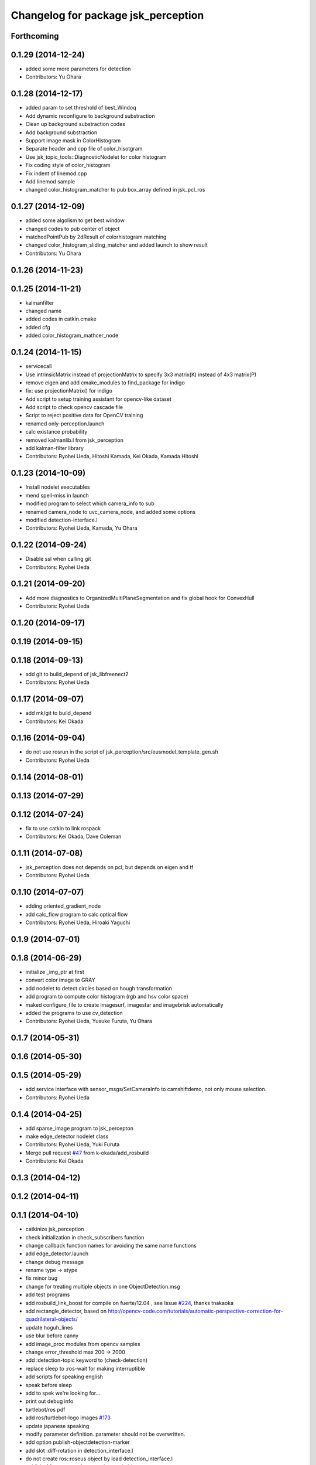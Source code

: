 ^^^^^^^^^^^^^^^^^^^^^^^^^^^^^^^^^^^^
Changelog for package jsk_perception
^^^^^^^^^^^^^^^^^^^^^^^^^^^^^^^^^^^^

Forthcoming
-----------

0.1.29 (2014-12-24)
-------------------
* added some more parameters for detection
* Contributors: Yu Ohara

0.1.28 (2014-12-17)
-------------------
* added param to set threshold of best_Windoq
* Add dynamic reconfigure to background substraction
* Clean up background substraction codes
* Add background substraction
* Support image mask in ColorHistogram
* Separate header and cpp file of color_hisotgram
* Use jsk_topic_tools::DiagnosticNodelet for color histogram
* Fix coding style of color_histogram
* Fix indent of linemod.cpp
* Add linemod sample
* changed color_histogram_matcher to pub box_array defined in jsk_pcl_ros

0.1.27 (2014-12-09)
-------------------
* added some algolism to get best window
* changed codes to pub center of object
* matchedPointPub by 2dResult of colorhistogram matching
* changed color_histogram_sliding_matcher and added launch to show result
* Contributors: Yu Ohara

0.1.26 (2014-11-23)
-------------------

0.1.25 (2014-11-21)
-------------------
* kalmanfilter
* changed name
* added codes in catkin.cmake
* added cfg
* added color_histogram_mathcer_node

0.1.24 (2014-11-15)
-------------------
* servicecall
* Use intrinsicMatrix instead of projectionMatrix to specify 3x3 matrix(K)
  instead of 4x3 matrix(P)
* remove eigen and add cmake_modules to find_package for indigo
* fix: use projectionMatrix() for indigo
* Add script to setup training assistant for opencv-like dataset
* Add script to check opencv cascade file
* Script to reject positive data for OpenCV training
* renamed only-perception.launch
* calc existance probability
* removed kalmanlib.l from jsk_perception
* add kalman-filter library
* Contributors: Ryohei Ueda, Hitoshi Kamada, Kei Okada, Kamada Hitoshi

0.1.23 (2014-10-09)
-------------------
* Install nodelet executables
* mend spell-miss in launch
* modified program to select which camera_info to sub
* renamed camera_node to uvc_camera_node, and added some options
* modified detection-interface.l
* Contributors: Ryohei Ueda, Kamada, Yu Ohara

0.1.22 (2014-09-24)
-------------------
* Disable ssl when calling git
* Contributors: Ryohei Ueda

0.1.21 (2014-09-20)
-------------------
* Add more diagnostics to OrganizedMultiPlaneSegmentation and fix global
  hook for ConvexHull
* Contributors: Ryohei Ueda

0.1.20 (2014-09-17)
-------------------

0.1.19 (2014-09-15)
-------------------

0.1.18 (2014-09-13)
-------------------
* add git to build_depend of jsk_libfreenect2
* Contributors: Ryohei Ueda

0.1.17 (2014-09-07)
-------------------
* add mk/git to build_depend
* Contributors: Kei Okada

0.1.16 (2014-09-04)
-------------------
* do not use rosrun in the script of jsk_perception/src/eusmodel_template_gen.sh
* Contributors: Ryohei Ueda

0.1.14 (2014-08-01)
-------------------

0.1.13 (2014-07-29)
-------------------

0.1.12 (2014-07-24)
-------------------
* fix to use catkin to link rospack
* Contributors: Kei Okada, Dave Coleman

0.1.11 (2014-07-08)
-------------------
* jsk_perception does not depends on pcl, but depends on eigen and tf
* Contributors: Ryohei Ueda

0.1.10 (2014-07-07)
-------------------
* adding oriented_gradient_node
* add calc_flow program to calc optical flow
* Contributors: Ryohei Ueda, Hiroaki Yaguchi

0.1.9 (2014-07-01)
------------------

0.1.8 (2014-06-29)
------------------
* initialize _img_ptr at first
* convert color image to GRAY
* add nodelet to detect circles based on hough transformation
* add program to compute color histogram (rgb and hsv color space)
* maked configure_file to create imagesurf, imagestar and imagebrisk automatically
* added the programs to use cv_detection
* Contributors: Ryohei Ueda, Yusuke Furuta, Yu Ohara

0.1.7 (2014-05-31)
------------------

0.1.6 (2014-05-30)
------------------

0.1.5 (2014-05-29)
------------------
* add service interface with sensor_msgs/SetCameraInfo to camshiftdemo, not only mouse selection.
* Contributors: Ryohei Ueda

0.1.4 (2014-04-25)
------------------

* add sparse_image program to jsk_percepton
* make edge_detector nodelet class
* Contributors: Ryohei Ueda, Yuki Furuta
* Merge pull request `#47 <https://github.com/jsk-ros-pkg/jsk_recognition/issues/47>`_ from k-okada/add_rosbuild
* Contributors: Kei Okada

0.1.3 (2014-04-12)
------------------

0.1.2 (2014-04-11)
------------------

0.1.1 (2014-04-10)
------------------
* catkinize jsk_perception
* check initialization in check_subscribers function
* change callback function names for avoiding the same name functions
* add edge_detector.launch
* change debug message
* rename type -> atype
* fix minor bug
* change for treating multiple objects in one ObjectDetection.msg
* add test programs
* add rosbuild_link_boost for compile on fuerte/12.04 , see Issue `#224 <https://github.com/jsk-ros-pkg/jsk_recognition/issues/224>`_, thanks tnakaoka
* add rectangle_detector, based on http://opencv-code.com/tutorials/automatic-perspective-correction-for-quadrilateral-objects/
* update hoguh_lines
* use blur before canny
* add image_proc modules from opencv samples
* change error_threshold max 200 -> 2000
* add :detection-topic keyword to (check-detection)
* replace sleep to :ros-wait for making interruptible
* add scripts for speaking english
* speak before sleep
* add to spek we're looking for...
* print out debug info
* turtlebot/ros pdf
* add ros/turtlebot-logo images `#173 <https://github.com/jsk-ros-pkg/jsk_recognition/issues/173>`_
* update japanese speaking
* modify parameter definition. parameter should not be overwritten.
* add option publish-objectdetection-marker
* add slot :diff-rotation in detection_interface.l
* do not create ros::roseus object by load detection_interface.l
* publish tf from sensor frame to detected object pose
* update objectdetection-marker program for new detection_interface
* publish tf and markers, add messages
* print out error value
* fix segfault
* suppor rpy style in relative_pose, status:closed `#139 <https://github.com/jsk-ros-pkg/jsk_recognition/issues/139>`_
* add :target-object keyword to check-detection
* fix : project3dToPixel was removed in groovy
* update to use cv_bridge
* fix for groovy, use cv_bridge not CvBridge
* fix: speak content
* fix: speak-jp
* fix template location
* add microwave detection sample
* add speak-name for speaking japanease object name
* add speak words
* update detction_interface.l for single detection and speak flag
* add solve-tf parameter for not using tf
* add frame_id for coordinates
* add detection_interface.l for using point_pose_extractor
* remove euclidean_cluster,plane_detector and color_extractor from jsk_perception, they are supported in tabletop and pcl apps should go into jsk_pcl_ros
* add max_output
* add opencv2 to rosdep.yaml for compatibility
* update to fit opencv2 electric/fuerte convention
* fix for fuerte see https://code.ros.org/trac/ros/ticket/3955
* add size check
* fix btVector3 -> tf::Vector3
* fix remove define KdTreePtr
* fix style: support ROSPACK_API_V2 (fuerte)
* support ROSPACK_API_V2 (fuerte)
* fix for pcl > 1.3.0, pcl::KdTree -> pcl::search::KdTree, pcl::KdTreeFLANN -> pcl::search::KdTree
* remove explicit dependency to eigen from jsk_perception
* add whilte_balance_param.yaml
* add publish_array for publishing pointsarray
* move posedetectiondb/SetTemplate -> jsk_perception/SetTemplate
* add color_extractor, plane_detector, euclidean_clustering for jsk_perception
* fixed the package name of WhiteBalance.srv
* add eigen to dependency
* add white_balance_converter to jsk_perception
* change msg from face_detector_mono/Rect -> jsk_perception/Rect. I couldn't find set_serch_rect string under jsk-ros-pkg
* node moved from virtual_camera
* check if the matched region does not too big or too small
* add dynamic reconfigure for point_pose_extractor
* split launch for elevator_navigation, to test modules
* fix for oneiric
* fix for users who does not have roseus in their PATH
* ns can't be empty string in launch xml syntax
* commit updates for demo
* added tv-controller with ut logo
* added tv-controller with ut logo
* fixed the size of wrap image, which is calcurated from input (width/height)
* add to write wrapped image
* add error handling and output template file
* add opencv-logo2.png
* add lipton milktea model, auto generated file prefix .launch -> .xml to avoid listed by auto complete
* add sharp rimokon with ist logo
* changed variable name client -> clients
* add sharp tv controller to sample
* add sample for detection launcher generator
* use try to catch assertions
* set Zero as distortionMatrix, because ImageFeature0D.image is rectified
* fixed the box pose in debug image
* changed code for generate SIFT template info
* use projectionMatrix instead of intrinsicMatrix in solvePnP, remove CvBridge -> cv_bridge
* fix to work without roseus path in PATH
* fix relative pose, object coords to texture coords
* update generation script of SIFT pose estimation launcher, relative pose is not correct
* update eusmodel->sift_perception script
* change detection launch generation script to use jsk_perception/point_pose_extractor
* add std namespace appropriately
* update initialize template method
* publish the debug_image of point_pose_extractor
* chnage the output frame id when using only one template
* change threashold for detectiong object
* use /ObjectDetection_agg instead of /ObjectDetection
* add _agg output topic for debug and logging
* add debug message, set lifetime to 1 sec
* add objectdetection-marker.l
* add relative pose parameter to point_pose_extractor.cpp
* change the PutText region
* update sample launch file, point pose extractor do not subscribe input topics when output is not subscribed
* add viewer_window option to disable the OpenCV window
* empty window name to disable window, point_pose_extractor
* move posedetectiondb to jsk_visioncommon
* moved jsk_vision to jsk_visioncommon
* Contributors: Haseru Chen, Kazuto Murai, Youhei Kakiuchi, Yuki Furuta, Kei Okada, Yuto Inagaki, Manabu Saito, Rosen Dinakov, HiroyukiMikita
